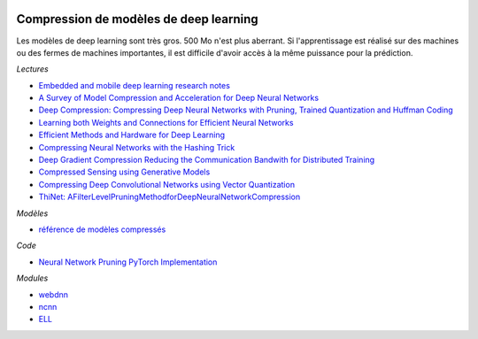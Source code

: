
.. |pyecopng| image:: _static/pyeco.png
    :height: 20
    :alt: Economie
    :target: http://www.xavierdupre.fr/app/ensae_teaching_cs/helpsphinx3/td_2a_notions.html#pour-un-profil-plutot-economiste

.. |pystatpng| image:: _static/pystat.png
    :height: 20
    :alt: Statistique
    :target: http://www.xavierdupre.fr/app/ensae_teaching_cs/helpsphinx3/td_2a_notions.html#pour-un-profil-plutot-data-scientist

|pystatpng|

Compression de modèles de deep learning
+++++++++++++++++++++++++++++++++++++++

Les modèles de deep learning sont très gros.
500 Mo n'est plus aberrant. Si l'apprentissage est réalisé
sur des machines ou des fermes de machines importantes,
il est difficile d'avoir accès à la même puissance pour
la prédiction.

*Lectures*

* `Embedded and mobile deep learning research notes <https://github.com/csarron/emdl>`_
* `A Survey of Model Compression and Acceleration for Deep Neural Networks <https://arxiv.org/abs/1710.09282>`_
* `Deep Compression: Compressing Deep Neural Networks with Pruning, Trained Quantization and Huffman Coding <https://arxiv.org/abs/1510.00149>`_
* `Learning both Weights and Connections for Efficient Neural Networks <https://arxiv.org/pdf/1506.02626.pdf>`_
* `Efficient Methods and Hardware for Deep Learning <https://purl.stanford.edu/qf934gh3708>`_
* `Compressing Neural Networks with the Hashing Trick <https://arxiv.org/abs/1504.04788>`_
* `Deep Gradient Compression Reducing the Communication Bandwith for Distributed Training <https://arxiv.org/pdf/1712.01887.pdf>`_
* `Compressed Sensing using Generative Models <https://arxiv.org/pdf/1703.03208.pdf>`_
* `Compressing Deep Convolutional Networks using Vector Quantization <https://arxiv.org/abs/1412.6115>`_
* `ThiNet: AFilterLevelPruningMethodforDeepNeuralNetworkCompression <https://arxiv.org/pdf/1707.06342.pdf>`_

*Modèles*

* `référence de modèles compressés <https://github.com/csarron/emdl#model>`_

*Code*

* `Neural Network Pruning PyTorch Implementation <https://github.com/wanglouis49/pytorch-weights_pruning>`_

*Modules*

* `webdnn <https://github.com/mil-tokyo/webdnn>`_
* `ncnn <https://github.com/Tencent/ncnn>`_
* `ELL <https://github.com/Microsoft/ELL>`_
